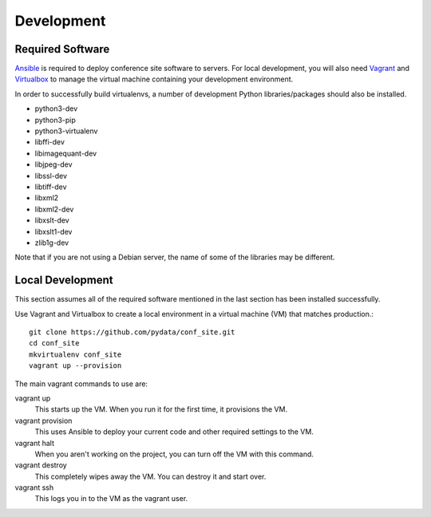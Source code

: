 Development
===========

Required Software
-----------------

Ansible_ is required to deploy conference site software to servers. For
local development, you will also need Vagrant_ and Virtualbox_ to manage the
virtual machine containing your development environment.

.. _Ansible: https://www.ansible.com/
.. _Vagrant: https://www.vagrantup.com/
.. _Virtualbox: https://www.virtualbox.org/

In order to successfully build virtualenvs, a number of development Python
libraries/packages should also be installed.

- python3-dev
- python3-pip
- python3-virtualenv
- libffi-dev
- libimagequant-dev
- libjpeg-dev
- libssl-dev
- libtiff-dev
- libxml2
- libxml2-dev
- libxslt-dev
- libxslt1-dev
- zlib1g-dev

Note that if you are not using a Debian server, the name of some of the
libraries may be different.

Local Development
-----------------

This section assumes all of the required software mentioned in the last
section has been installed successfully.

Use Vagrant and Virtualbox to create a local environment in a virtual machine
(VM) that matches production.::

    git clone https://github.com/pydata/conf_site.git
    cd conf_site
    mkvirtualenv conf_site
    vagrant up --provision

The main vagrant commands to use are:

vagrant up
  This starts up the VM. When you run it for the first time, it provisions the VM.

vagrant provision
  This uses Ansible to deploy your current code and other required settings to the VM.

vagrant halt
  When you aren't working on the project, you can turn off the VM with this command.

vagrant destroy
  This completely wipes away the VM. You can destroy it and start over.

vagrant ssh
  This logs you in to the VM as the vagrant user.
